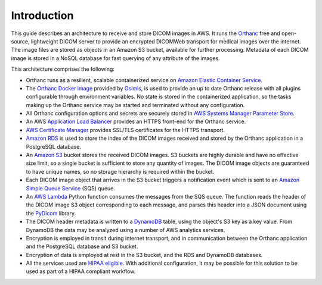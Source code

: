 ============
Introduction
============

This guide describes an architecture to receive and store DICOM images in AWS.  It runs the `Orthanc <https://www.orthanc-server.com>`_ free and open-source, lightweight DICOM server to provide an encrypted DICOMWeb transport for medical images over the internet. The image files are stored as objects in an Amazon S3 bucket, available for further processing. Metadata of each DICOM image is stored in a NoSQL database for fast querying of any attribute of the images.

This architecture comprises the following:

* Orthanc runs as a resilient, scalable containerized service on `Amazon Elastic Container Service <https://aws.amazon.com/ecs/>`_.
* The `Orthanc Docker image <https://book.orthanc-server.com/users/docker-osimis.html>`_ provided by `Osimis <https://www.osimis.io>`_, is used to provide an up to date Orthanc release with all plugins configurable through environment variables.  No state is stored in the containerized application, so the tasks making up the Orthanc service may be started and terminated without any configuration.
* All Orthanc configuration options and secrets are securely stored in `AWS Systems Manager Parameter Store <https://docs.aws.amazon.com/systems-manager/latest/userguide/systems-manager-parameter-store.html>`_.
* An AWS `Application Load Balancer <https://aws.amazon.com/elasticloadbalancing/application-load-balancer/>`_ provides an HTTPS front-end for the Orthanc service.
* `AWS Certificate Manager <https://aws.amazon.com/certificate-manager/>`_ provides SSL/TLS certificates for the HTTPS transport.
* `Amazon RDS <https://aws.amazon.com/rds/>`_ is used to store the index of the DICOM images received and stored by the Orthanc application in a PostgreSQL database. 
* An `Amazon S3 <https://aws.amazon.com/s3/>`_ bucket stores the received DICOM images.  S3 buckets are highly durable and have no effective size limit, so a single bucket is sufficient to store any quantity of images.  The DICOM image objects are guaranteed to have unique names, so no storage hierarchy is required within the bucket.
* Each DICOM image object that arrives in the S3 bucket triggers a notification event which is sent to an `Amazon Simple Queue Service <https://aws.amazon.com/sqs/>`_ (SQS) queue. 
* An `AWS Lambda <https://aws.amazon.com/lambda/>`_ Python function consumes the messages from the SQS queue. The function reads the header of the DICOM image S3 object corresponding to each message, and parses this header into a JSON document using the `PyDicom <https://pydicom.github.io/>`_ library.
* The DICOM header metadata is written to a `DynamoDB <https://aws.amazon.com/dynamodb/>`_ table, using the object's S3 key as a key value. From DynamoDB the data may be analyzed using a number of AWS analytics services.
* Encryption is employed in transit during internet transport, and in communication between the Orthanc application and the PostgreSQL database and S3 bucket.  
* Encryption of data is employed at rest in the S3 bucket, and the RDS and DynamoDB databases.
* All the services used are `HIPAA eligible <https://aws.amazon.com/compliance/hipaa-eligible-services-reference/>`_.  With additional configuration, it may be possible for this solution to be used as part of a HIPAA compliant workflow.